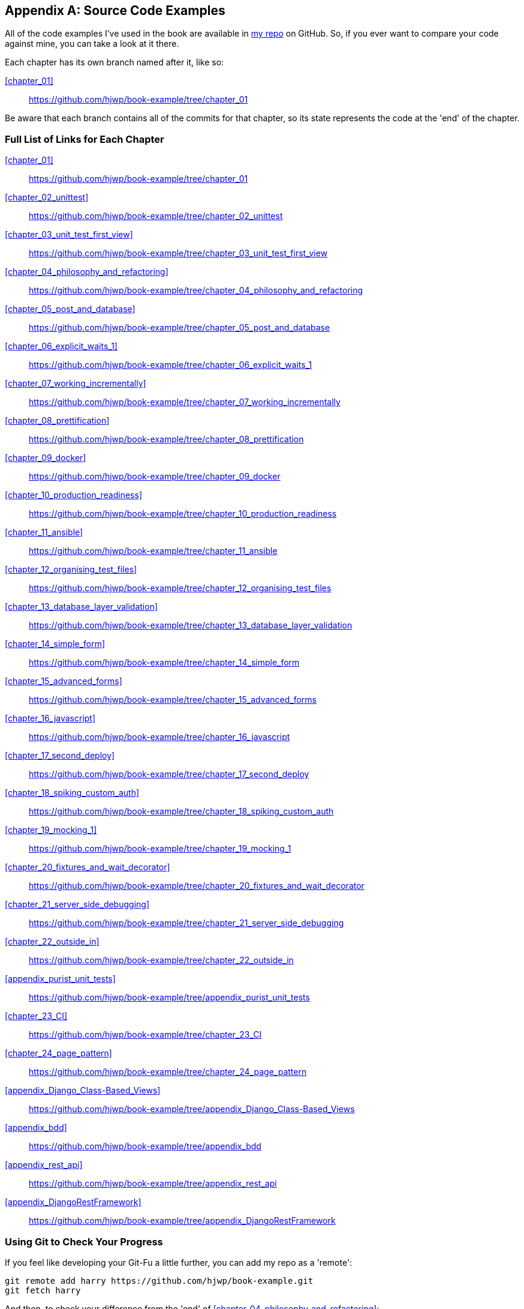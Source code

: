 [[appendix_github_links]]
[appendix]
Source Code Examples
--------------------

((("code examples, obtaining and using")))All
of the code examples I've used in
the book are available in https://github.com/hjwp/book-example/[my repo] on
GitHub.  So, if you ever want to compare your code against mine, you can take a
look at it there.

Each chapter has its own branch named after it, like so:

<<chapter_01>>:: https://github.com/hjwp/book-example/tree/chapter_01

Be aware that each branch contains all of the commits for that chapter,
so its state represents the code at the 'end' of the chapter.

Full List of Links for Each Chapter
~~~~~~~~~~~~~~~~~~~~~~~~~~~~~~~~~~~

<<chapter_01>>:: https://github.com/hjwp/book-example/tree/chapter_01
<<chapter_02_unittest>>:: https://github.com/hjwp/book-example/tree/chapter_02_unittest
<<chapter_03_unit_test_first_view>>:: https://github.com/hjwp/book-example/tree/chapter_03_unit_test_first_view
<<chapter_04_philosophy_and_refactoring>>:: https://github.com/hjwp/book-example/tree/chapter_04_philosophy_and_refactoring
<<chapter_05_post_and_database>>:: https://github.com/hjwp/book-example/tree/chapter_05_post_and_database
<<chapter_06_explicit_waits_1>>:: https://github.com/hjwp/book-example/tree/chapter_06_explicit_waits_1
<<chapter_07_working_incrementally>>:: https://github.com/hjwp/book-example/tree/chapter_07_working_incrementally
<<chapter_08_prettification>>:: https://github.com/hjwp/book-example/tree/chapter_08_prettification
<<chapter_09_docker>>:: https://github.com/hjwp/book-example/tree/chapter_09_docker
<<chapter_10_production_readiness>>:: https://github.com/hjwp/book-example/tree/chapter_10_production_readiness
<<chapter_11_ansible>>:: https://github.com/hjwp/book-example/tree/chapter_11_ansible
<<chapter_12_organising_test_files>>:: https://github.com/hjwp/book-example/tree/chapter_12_organising_test_files
<<chapter_13_database_layer_validation>>:: https://github.com/hjwp/book-example/tree/chapter_13_database_layer_validation
<<chapter_14_simple_form>>:: https://github.com/hjwp/book-example/tree/chapter_14_simple_form
<<chapter_15_advanced_forms>>:: https://github.com/hjwp/book-example/tree/chapter_15_advanced_forms
<<chapter_16_javascript>>:: https://github.com/hjwp/book-example/tree/chapter_16_javascript
<<chapter_17_second_deploy>>:: https://github.com/hjwp/book-example/tree/chapter_17_second_deploy
<<chapter_18_spiking_custom_auth>>:: https://github.com/hjwp/book-example/tree/chapter_18_spiking_custom_auth
<<chapter_19_mocking_1>>:: https://github.com/hjwp/book-example/tree/chapter_19_mocking_1
<<chapter_20_fixtures_and_wait_decorator>>:: https://github.com/hjwp/book-example/tree/chapter_20_fixtures_and_wait_decorator
<<chapter_21_server_side_debugging>>:: https://github.com/hjwp/book-example/tree/chapter_21_server_side_debugging
<<chapter_22_outside_in>>:: https://github.com/hjwp/book-example/tree/chapter_22_outside_in
<<appendix_purist_unit_tests>>:: https://github.com/hjwp/book-example/tree/appendix_purist_unit_tests
<<chapter_23_CI>>:: https://github.com/hjwp/book-example/tree/chapter_23_CI
<<chapter_24_page_pattern>>:: https://github.com/hjwp/book-example/tree/chapter_24_page_pattern
<<appendix_Django_Class-Based_Views>>:: https://github.com/hjwp/book-example/tree/appendix_Django_Class-Based_Views
<<appendix_bdd>>:: https://github.com/hjwp/book-example/tree/appendix_bdd
<<appendix_rest_api>>:: https://github.com/hjwp/book-example/tree/appendix_rest_api
<<appendix_DjangoRestFramework>>:: https://github.com/hjwp/book-example/tree/appendix_DjangoRestFramework



Using Git to Check Your Progress
~~~~~~~~~~~~~~~~~~~~~~~~~~~~~~~~

If you feel like developing your Git-Fu a little further, you can add
my repo as a 'remote':

[role="skipme"]
-----
git remote add harry https://github.com/hjwp/book-example.git
git fetch harry
-----

And then, to check your difference from the 'end' of <<chapter_04_philosophy_and_refactoring>>:

[role="skipme"]
----
git diff harry/chapter_04_philosophy_and_refactoring
----

Git can handle multiple remotes, so you can still do this even if you're
already pushing your code up to GitHub or Bitbucket.

Be aware that the precise order of, say, methods in a class may differ
between your version and mine.  It may make diffs hard to read.

Downloading a ZIP File for a Chapter
~~~~~~~~~~~~~~~~~~~~~~~~~~~~~~~~~~~~

If, for whatever reason, you want to "start from scratch" for a chapter, or
skip ahead,footnote:[I don't recommend skipping ahead. I haven't designed the
chapters to stand on their own; each relies on the previous ones, so it may be
more confusing than anything else...]
and/or you're just not comfortable with Git, you can download a version of my
code as a ZIP file, from URLs following this pattern:

https://github.com/hjwp/book-example/archive/chapter_01.zip

https://github.com/hjwp/book-example/archive/chapter_04_philosophy_and_refactoring.zip


Don't Let it Become a Crutch!
~~~~~~~~~~~~~~~~~~~~~~~~~~~~~

Try not to sneak a peek at the answers unless you're really, really stuck.
Like I said at the beginning of the last chapter, there's a lot of value in
debugging errors all by yourself, and in real life, there's no "harrys repo" to
check against and find all the answers.

